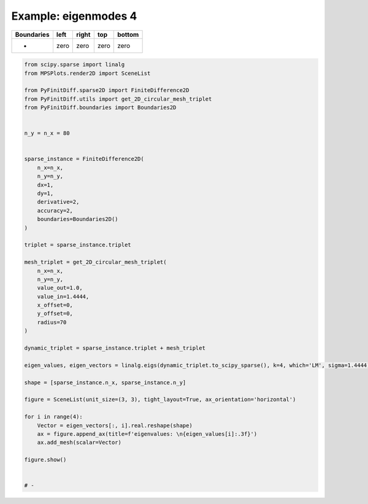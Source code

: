 
.. DO NOT EDIT.
.. THIS FILE WAS AUTOMATICALLY GENERATED BY SPHINX-GALLERY.
.. TO MAKE CHANGES, EDIT THE SOURCE PYTHON FILE:
.. "gallery/two_dimensional/plot_no_symmetry.py"
.. LINE NUMBERS ARE GIVEN BELOW.

.. only:: html

    .. note::
        :class: sphx-glr-download-link-note

        :ref:`Go to the end <sphx_glr_download_gallery_two_dimensional_plot_no_symmetry.py>`
        to download the full example code

.. rst-class:: sphx-glr-example-title

.. _sphx_glr_gallery_two_dimensional_plot_no_symmetry.py:


Example: eigenmodes 4
=====================

.. GENERATED FROM PYTHON SOURCE LINES 8-13

+-------------+------------+--------------+------------+------------+
| Boundaries  |    left    |     right    |    top     |   bottom   |
+=============+============+==============+============+============+
|      -      |     zero   |     zero     |   zero     |   zero     |
+-------------+------------+--------------+------------+------------+

.. GENERATED FROM PYTHON SOURCE LINES 13-64

.. code-block:: python3


    from scipy.sparse import linalg
    from MPSPlots.render2D import SceneList

    from PyFinitDiff.sparse2D import FiniteDifference2D
    from PyFinitDiff.utils import get_2D_circular_mesh_triplet
    from PyFinitDiff.boundaries import Boundaries2D


    n_y = n_x = 80


    sparse_instance = FiniteDifference2D(
        n_x=n_x,
        n_y=n_y,
        dx=1,
        dy=1,
        derivative=2,
        accuracy=2,
        boundaries=Boundaries2D()
    )

    triplet = sparse_instance.triplet

    mesh_triplet = get_2D_circular_mesh_triplet(
        n_x=n_x,
        n_y=n_y,
        value_out=1.0,
        value_in=1.4444,
        x_offset=0,
        y_offset=0,
        radius=70
    )

    dynamic_triplet = sparse_instance.triplet + mesh_triplet

    eigen_values, eigen_vectors = linalg.eigs(dynamic_triplet.to_scipy_sparse(), k=4, which='LM', sigma=1.4444)

    shape = [sparse_instance.n_x, sparse_instance.n_y]

    figure = SceneList(unit_size=(3, 3), tight_layout=True, ax_orientation='horizontal')

    for i in range(4):
        Vector = eigen_vectors[:, i].real.reshape(shape)
        ax = figure.append_ax(title=f'eigenvalues: \n{eigen_values[i]:.3f}')
        ax.add_mesh(scalar=Vector)

    figure.show()


    # -



.. image-sg:: /gallery/two_dimensional/images/sphx_glr_plot_no_symmetry_001.png
   :alt: , eigenvalues:  1.438+0.000j, eigenvalues:  1.414+0.000j, eigenvalues:  1.427+0.000j, eigenvalues:  1.427+0.000j
   :srcset: /gallery/two_dimensional/images/sphx_glr_plot_no_symmetry_001.png
   :class: sphx-glr-single-img


.. rst-class:: sphx-glr-script-out

 .. code-block:: none


    SceneList(unit_size=(3, 3), tight_layout=True, transparent_background=False, title='', padding=1.0, ax_orientation='horizontal')




.. rst-class:: sphx-glr-timing

   **Total running time of the script:** (0 minutes 1.610 seconds)


.. _sphx_glr_download_gallery_two_dimensional_plot_no_symmetry.py:

.. only:: html

  .. container:: sphx-glr-footer sphx-glr-footer-example




    .. container:: sphx-glr-download sphx-glr-download-python

      :download:`Download Python source code: plot_no_symmetry.py <plot_no_symmetry.py>`

    .. container:: sphx-glr-download sphx-glr-download-jupyter

      :download:`Download Jupyter notebook: plot_no_symmetry.ipynb <plot_no_symmetry.ipynb>`


.. only:: html

 .. rst-class:: sphx-glr-signature

    `Gallery generated by Sphinx-Gallery <https://sphinx-gallery.github.io>`_
